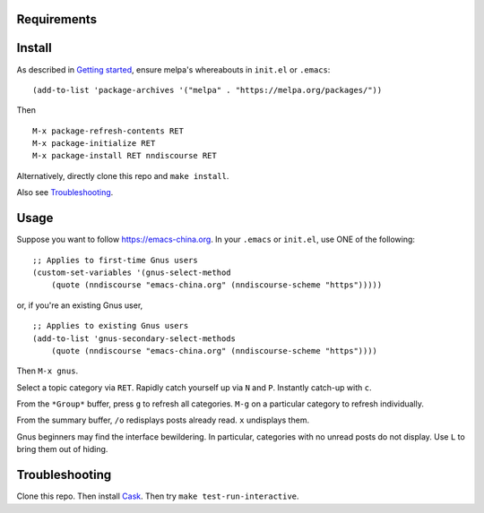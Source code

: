 |build-status|

.. COMMENTARY (see Makefile)

.. |build-status|
   image:: https://github.com/dickmao/nndiscourse/workflows/CI/badge.svg
   :target: https://github.com/dickmao/nndiscourse/actions
   :alt: Build Status
.. |melpa-dev|
   image:: http://melpa.milkbox.net/packages/nndiscourse-badge.svg
   :target: http://melpa.milkbox.net/#/nndiscourse
   :alt: MELPA development version

.. image:: screenshot.png
.. |--| unicode:: U+2013   .. en dash
.. |---| unicode:: U+2014  .. em dash, trimming surrounding whitespace
   :trim:

Requirements
============
 .. rbenv: https://github.com/rbenv/rbenv
 .. rbenv.el: https://github.com/senny/rbenv.el
      
Install
=======
As described in `Getting started`_, ensure melpa's whereabouts in ``init.el`` or ``.emacs``::

   (add-to-list 'package-archives '("melpa" . "https://melpa.org/packages/"))

Then

::

   M-x package-refresh-contents RET
   M-x package-initialize RET
   M-x package-install RET nndiscourse RET

Alternatively, directly clone this repo and ``make install``.

Also see Troubleshooting_.

Usage
=====
Suppose you want to follow https://emacs-china.org.  In your ``.emacs`` or ``init.el``, use ONE of the following:

::

   ;; Applies to first-time Gnus users
   (custom-set-variables '(gnus-select-method
       (quote (nndiscourse "emacs-china.org" (nndiscourse-scheme "https")))))

or, if you're an existing Gnus user,

::

   ;; Applies to existing Gnus users
   (add-to-list 'gnus-secondary-select-methods
       (quote (nndiscourse "emacs-china.org" (nndiscourse-scheme "https"))))

Then ``M-x gnus``.

Select a topic category via ``RET``.  Rapidly catch yourself up via ``N`` and ``P``.  Instantly catch-up with ``c``.

From the ``*Group*`` buffer, press ``g`` to refresh all categories.  ``M-g`` on a particular category to refresh individually.

From the summary buffer, ``/o`` redisplays posts already read.  ``x`` undisplays them.

Gnus beginners may find the interface bewildering.  In particular, categories with no unread posts do not display.  Use ``L`` to bring them out of hiding.

Troubleshooting
===============
Clone this repo.  Then install Cask_.  Then try ``make test-run-interactive``.

.. _Cask: https://cask.readthedocs.io/en/latest/guide/installation.html
.. _Getting started: http://melpa.org/#/getting-started
